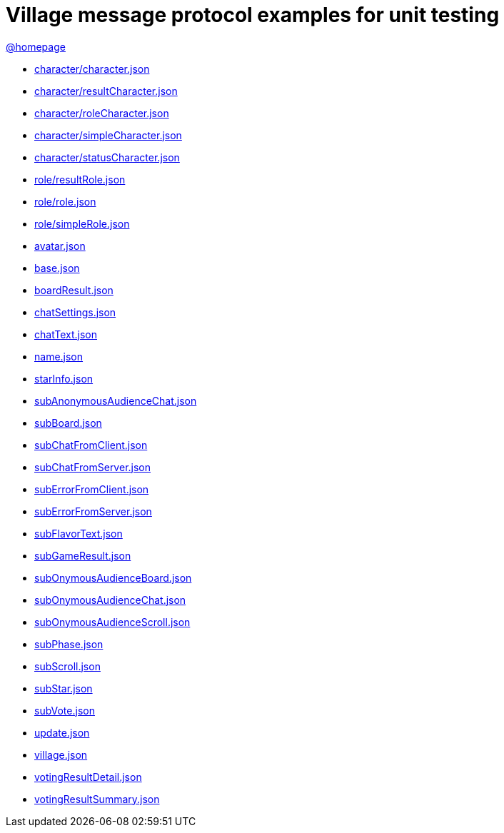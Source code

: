 = Village message protocol examples for unit testing
:awestruct-layout: base
:showtitle:
:prev_section: defining-frontmatter
:next_section: creating-pages
:homepage: https://werewolf.world

{homepage}[@homepage]

* https://werewolf.world/village/unitTest/0.3/character/character.json[character/character.json]
* https://werewolf.world/village/unitTest/0.3/character/resultCharacter.json[character/resultCharacter.json]
* https://werewolf.world/village/unitTest/0.3/character/roleCharacter.json[character/roleCharacter.json]
* https://werewolf.world/village/unitTest/0.3/character/simpleCharacter.json[character/simpleCharacter.json]
* https://werewolf.world/village/unitTest/0.3/character/statusCharacter.json[character/statusCharacter.json]
* https://werewolf.world/village/unitTest/0.3/role/resultRole.json[role/resultRole.json]
* https://werewolf.world/village/unitTest/0.3/role/role.json[role/role.json]
* https://werewolf.world/village/unitTest/0.3/role/simpleRole.json[role/simpleRole.json]
* https://werewolf.world/village/unitTest/0.3/avatar.json[avatar.json]
* https://werewolf.world/village/unitTest/0.3/base.json[base.json]
* https://werewolf.world/village/unitTest/0.3/boardResult.json[boardResult.json]
* https://werewolf.world/village/unitTest/0.3/chatSettings.json[chatSettings.json]
* https://werewolf.world/village/unitTest/0.3/chatText.json[chatText.json]
* https://werewolf.world/village/unitTest/0.3/name.json[name.json]
* https://werewolf.world/village/unitTest/0.3/starInfo.json[starInfo.json]
* https://werewolf.world/village/unitTest/0.3/subAnonymousAudienceChat.json[subAnonymousAudienceChat.json]
* https://werewolf.world/village/unitTest/0.3/subBoard.json[subBoard.json]
* https://werewolf.world/village/unitTest/0.3/subChatFromClient.json[subChatFromClient.json]
* https://werewolf.world/village/unitTest/0.3/subChatFromServer.json[subChatFromServer.json]
* https://werewolf.world/village/unitTest/0.3/subErrorFromClient.json[subErrorFromClient.json]
* https://werewolf.world/village/unitTest/0.3/subErrorFromServer.json[subErrorFromServer.json]
* https://werewolf.world/village/unitTest/0.3/subFlavorText.json[subFlavorText.json]
* https://werewolf.world/village/unitTest/0.3/subGameResult.json[subGameResult.json]
* https://werewolf.world/village/unitTest/0.3/subOnymousAudienceBoard.json[subOnymousAudienceBoard.json]
* https://werewolf.world/village/unitTest/0.3/subOnymousAudienceChat.json[subOnymousAudienceChat.json]
* https://werewolf.world/village/unitTest/0.3/subOnymousAudienceScroll.json[subOnymousAudienceScroll.json]
* https://werewolf.world/village/unitTest/0.3/subPhase.json[subPhase.json]
* https://werewolf.world/village/unitTest/0.3/subScroll.json[subScroll.json]
* https://werewolf.world/village/unitTest/0.3/subStar.json[subStar.json]
* https://werewolf.world/village/unitTest/0.3/subVote.json[subVote.json]
* https://werewolf.world/village/unitTest/0.3/update.json[update.json]
* https://werewolf.world/village/unitTest/0.3/village.json[village.json]
* https://werewolf.world/village/unitTest/0.3/votingResultDetail.json[votingResultDetail.json]
* https://werewolf.world/village/unitTest/0.3/votingResultSummary.json[votingResultSummary.json]